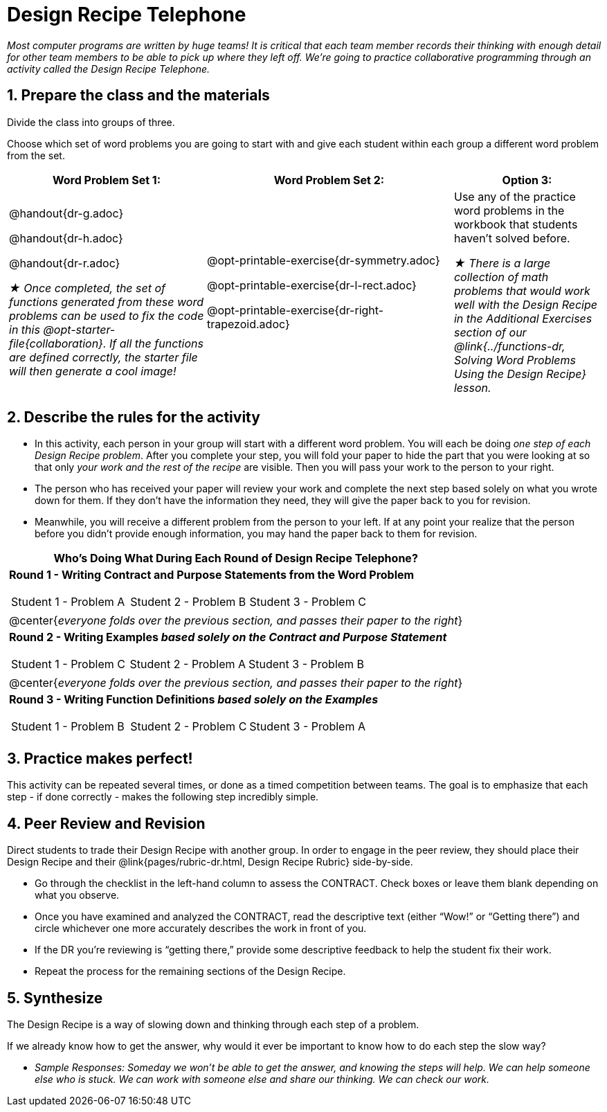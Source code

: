 = Design Recipe Telephone 

_Most computer programs are written by huge teams! It is critical that each team member records their thinking with enough detail for other team members to be able to pick up where they left off. We're going to practice collaborative programming through an activity called the Design Recipe Telephone._

== 1. Prepare the class and the materials

Divide the class into groups of three.

Choose which set of word problems you are going to start with and give each student within each group a different word problem from the set.

[cols="4a,5a,3a", options="header"]
|===
|Word Problem Set 1:
|Word Problem Set 2:
|Option 3:
|
@handout{dr-g.adoc}

@handout{dr-h.adoc}

@handout{dr-r.adoc}

_★ Once completed, the set of functions generated from these word problems can be used to fix the code in this @opt-starter-file{collaboration}. If all the functions are defined correctly, the starter file will then generate a cool image!_
|
@opt-printable-exercise{dr-symmetry.adoc}

@opt-printable-exercise{dr-l-rect.adoc}

@opt-printable-exercise{dr-right-trapezoid.adoc}
| Use any of the practice word problems in the workbook that students haven't solved before.

_★ There is a large collection of math problems that would work well with the Design Recipe in the Additional Exercises section of our @link{../functions-dr, Solving Word Problems Using the Design Recipe} lesson._
|===

== 2. Describe the rules for the activity

- In this activity, each person in your group will start with a different word problem. You will each be doing _one step of each Design Recipe problem_. After you complete your step, you will fold your paper to hide the part that you were looking at so that only _your work and the rest of the recipe_ are visible. Then you will pass your work to the person to your right.

- The person who has received your paper will review your work and complete the next step based solely on what you wrote down for them. If they don't have the information they need, they will give the paper back to you for revision.

- Meanwhile, you will receive a different problem from the person to your left. If at any point your realize that the person before you didn't provide enough information, you may hand the paper back to them for revision.

[.indentedpara]
--
[cols="1a", options="header"]
|===
|Who's Doing What During Each Round of Design Recipe Telephone?
|*Round 1 - Writing Contract and Purpose Statements from the Word Problem*

[cols="1a,1a,1a"]
!===
! Student 1 - Problem A  ! Student 2 - Problem B! Student 3 - Problem C
!===

|@center{_everyone folds over the previous section, and passes their paper to the right_}

| *Round 2 - Writing Examples _based solely on the Contract and Purpose Statement_*
[cols="1a,1a,1a"]
!===
! Student 1 - Problem C  ! Student 2 - Problem A! Student 3 - Problem B
!===

|@center{_everyone folds over the previous section, and passes their paper to the right_}

|  *Round 3 - Writing Function Definitions _based solely on the Examples_*
[cols="1a,1a,1a"]
!===
! Student 1 - Problem B  ! Student 2 - Problem C! Student 3 - Problem A
!===
|===
--

== 3. Practice makes perfect!

This activity can be repeated several times, or done as a timed competition between teams. The goal is to emphasize that each step - if done correctly - makes the following step incredibly simple.

== 4. Peer Review and Revision

Direct students to trade their Design Recipe with another group. In order to engage in the peer review, they should place their Design Recipe and their @link{pages/rubric-dr.html, Design Recipe Rubric}  side-by-side.

- Go through the checklist in the left-hand column to assess the CONTRACT. Check boxes or leave them blank depending on what you observe.
- Once you have examined and analyzed the CONTRACT, read the descriptive text (either “Wow!” or “Getting there”) and circle whichever one more accurately describes the work in front of you.
- If the DR you’re reviewing is “getting there,” provide some descriptive feedback to help the student fix their work.
- Repeat the process for the remaining sections of the Design Recipe.

== 5. Synthesize

The Design Recipe is a way of slowing down and thinking through each step of a problem.

If we already know how to get the answer, why would it ever be important to know how to do each step the slow way?

** _Sample Responses: Someday we won't be able to get the answer, and knowing the steps will help. We can help someone else who is stuck. We can work with someone else and share our thinking. We can check our work._
